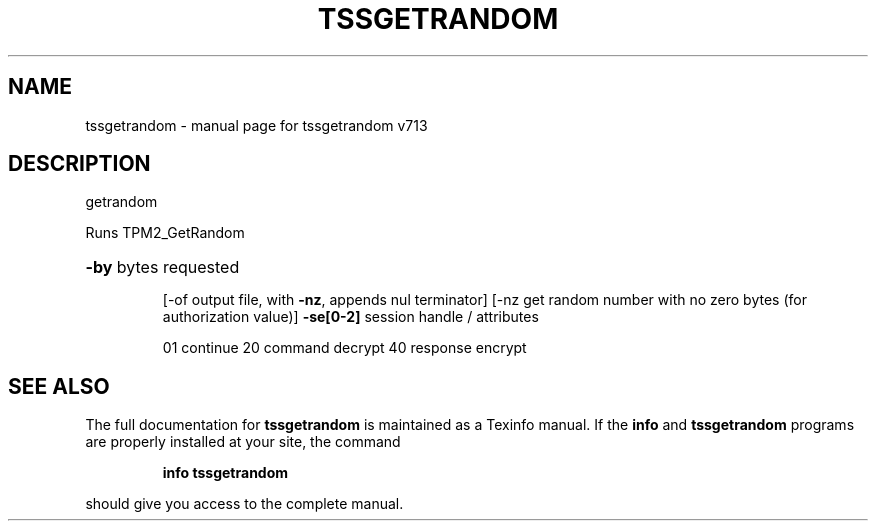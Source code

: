 .\" DO NOT MODIFY THIS FILE!  It was generated by help2man 1.47.4.
.TH TSSGETRANDOM "1" "September 2016" "tssgetrandom v713" "User Commands"
.SH NAME
tssgetrandom \- manual page for tssgetrandom v713
.SH DESCRIPTION
getrandom
.PP
Runs TPM2_GetRandom
.HP
\fB\-by\fR bytes requested
.IP
[\-of output file, with \fB\-nz\fR, appends nul terminator]
[\-nz get random number with no zero bytes (for authorization value)]
\fB\-se[0\-2]\fR session handle / attributes
.IP
01 continue
20 command decrypt
40 response encrypt
.SH "SEE ALSO"
The full documentation for
.B tssgetrandom
is maintained as a Texinfo manual.  If the
.B info
and
.B tssgetrandom
programs are properly installed at your site, the command
.IP
.B info tssgetrandom
.PP
should give you access to the complete manual.
